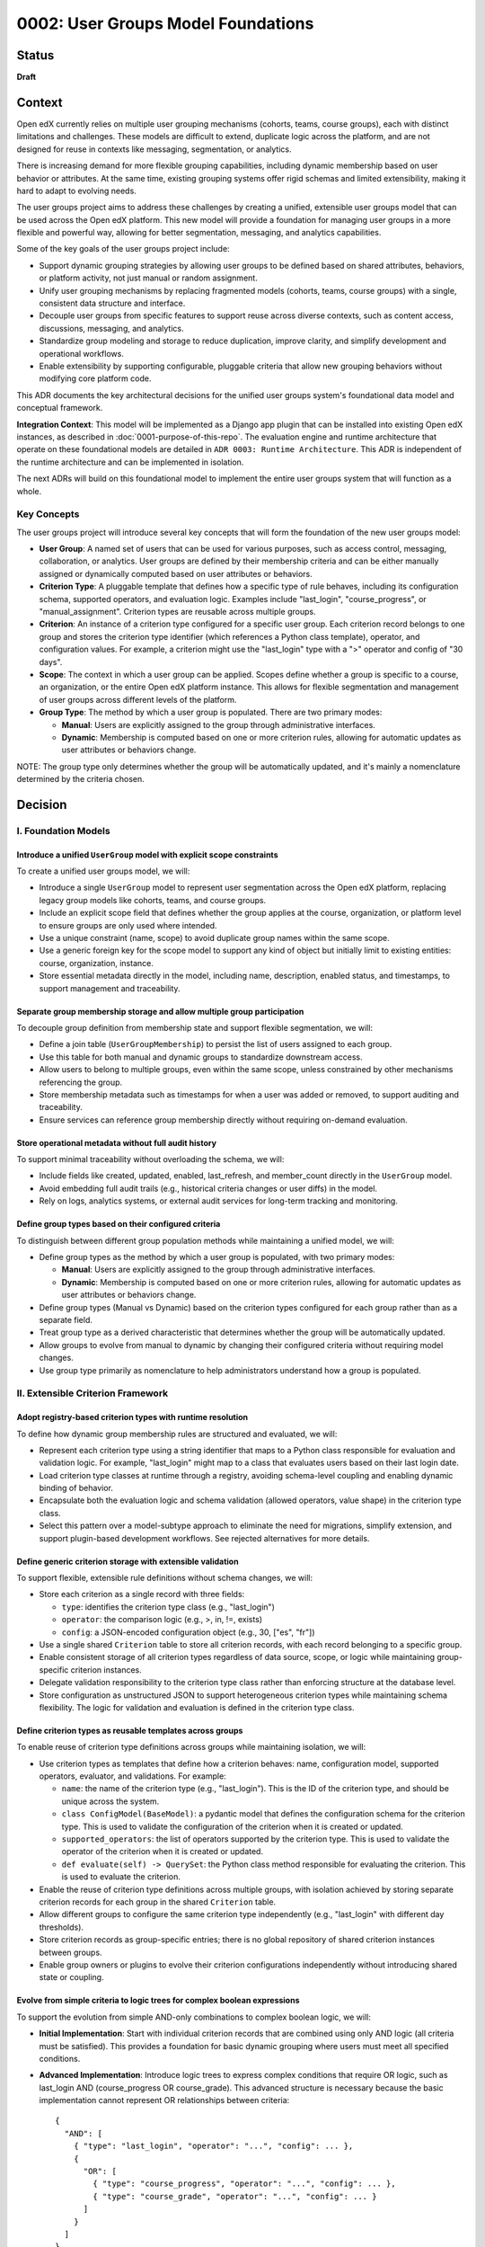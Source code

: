 0002: User Groups Model Foundations
###################################

Status
******
**Draft**

Context
*******

Open edX currently relies on multiple user grouping mechanisms (cohorts, teams, course groups), each with distinct limitations and challenges. These models are difficult to extend, duplicate logic across the platform, and are not designed for reuse in contexts like messaging, segmentation, or analytics.

There is increasing demand for more flexible grouping capabilities, including dynamic membership based on user behavior or attributes. At the same time, existing grouping systems offer rigid schemas and limited extensibility, making it hard to adapt to evolving needs.

The user groups project aims to address these challenges by creating a unified, extensible user groups model that can be used across the Open edX platform. This new model will provide a foundation for managing user groups in a more flexible and powerful way, allowing for better segmentation, messaging, and analytics capabilities.

Some of the key goals of the user groups project include:

* Support dynamic grouping strategies by allowing user groups to be defined based on shared attributes, behaviors, or platform activity, not just manual or random assignment.
* Unify user grouping mechanisms by replacing fragmented models (cohorts, teams, course groups) with a single, consistent data structure and interface.
* Decouple user groups from specific features to support reuse across diverse contexts, such as content access, discussions, messaging, and analytics.
* Standardize group modeling and storage to reduce duplication, improve clarity, and simplify development and operational workflows.
* Enable extensibility by supporting configurable, pluggable criteria that allow new grouping behaviors without modifying core platform code.

This ADR documents the key architectural decisions for the unified user groups system's foundational data model and conceptual framework.

**Integration Context**: This model will be implemented as a Django app plugin that can be installed into existing Open edX instances, as described in :doc:`0001-purpose-of-this-repo`. The evaluation engine and runtime architecture that operate on these foundational models are detailed in ``ADR 0003: Runtime Architecture``. This ADR is independent of the runtime architecture and can be implemented in isolation.

The next ADRs will build on this foundational model to implement the entire user groups system that will function as a whole.

Key Concepts
============

The user groups project will introduce several key concepts that will form the foundation of the new user groups model:

* **User Group**: A named set of users that can be used for various purposes, such as access control, messaging, collaboration, or analytics. User groups are defined by their membership criteria and can be either manually assigned or dynamically computed based on user attributes or behaviors.

* **Criterion Type**: A pluggable template that defines how a specific type of rule behaves, including its configuration schema, supported operators, and evaluation logic. Examples include "last_login", "course_progress", or "manual_assignment". Criterion types are reusable across multiple groups.

* **Criterion**: An instance of a criterion type configured for a specific user group. Each criterion record belongs to one group and stores the criterion type identifier (which references a Python class template), operator, and configuration values. For example, a criterion might use the "last_login" type with a ">" operator and config of "30 days".

* **Scope**: The context in which a user group can be applied. Scopes define whether a group is specific to a course, an organization, or the entire Open edX platform instance. This allows for flexible segmentation and management of user groups across different levels of the platform.

* **Group Type**: The method by which a user group is populated. There are two primary modes:

  * **Manual**: Users are explicitly assigned to the group through administrative interfaces.
  * **Dynamic**: Membership is computed based on one or more criterion rules, allowing for automatic updates as user attributes or behaviors change.

NOTE: The group type only determines whether the group will be automatically updated, and it's mainly a nomenclature determined by the criteria chosen.

Decision
********

I. Foundation Models
====================

Introduce a unified ``UserGroup`` model with explicit scope constraints
-----------------------------------------------------------------------

To create a unified user groups model, we will:

* Introduce a single ``UserGroup`` model to represent user segmentation across the Open edX platform, replacing legacy group models like cohorts, teams, and course groups.
* Include an explicit scope field that defines whether the group applies at the course, organization, or platform level to ensure groups are only used where intended.
* Use a unique constraint (name, scope) to avoid duplicate group names within the same scope.
* Use a generic foreign key for the scope model to support any kind of object but initially limit to existing entities: course, organization, instance.
* Store essential metadata directly in the model, including name, description, enabled status, and timestamps, to support management and traceability.

Separate group membership storage and allow multiple group participation
------------------------------------------------------------------------

To decouple group definition from membership state and support flexible segmentation, we will:

* Define a join table (``UserGroupMembership``) to persist the list of users assigned to each group.
* Use this table for both manual and dynamic groups to standardize downstream access.
* Allow users to belong to multiple groups, even within the same scope, unless constrained by other mechanisms referencing the group.
* Store membership metadata such as timestamps for when a user was added or removed, to support auditing and traceability.
* Ensure services can reference group membership directly without requiring on-demand evaluation.

Store operational metadata without full audit history
-----------------------------------------------------

To support minimal traceability without overloading the schema, we will:

* Include fields like created, updated, enabled, last_refresh, and member_count directly in the ``UserGroup`` model.
* Avoid embedding full audit trails (e.g., historical criteria changes or user diffs) in the model.
* Rely on logs, analytics systems, or external audit services for long-term tracking and monitoring.

Define group types based on their configured criteria
-----------------------------------------------------

To distinguish between different group population methods while maintaining a unified model, we will:

* Define group types as the method by which a user group is populated, with two primary modes:
  
  * **Manual**: Users are explicitly assigned to the group through administrative interfaces.
  * **Dynamic**: Membership is computed based on one or more criterion rules, allowing for automatic updates as user attributes or behaviors change.

* Define group types (Manual vs Dynamic) based on the criterion types configured for each group rather than as a separate field.
* Treat group type as a derived characteristic that determines whether the group will be automatically updated.
* Allow groups to evolve from manual to dynamic by changing their configured criteria without requiring model changes.
* Use group type primarily as nomenclature to help administrators understand how a group is populated.

II. Extensible Criterion Framework
===================================

Adopt registry-based criterion types with runtime resolution
------------------------------------------------------------

To define how dynamic group membership rules are structured and evaluated, we will:

* Represent each criterion type using a string identifier that maps to a Python class responsible for evaluation and validation logic. For example, "last_login" might map to a class that evaluates users based on their last login date.
* Load criterion type classes at runtime through a registry, avoiding schema-level coupling and enabling dynamic binding of behavior.
* Encapsulate both the evaluation logic and schema validation (allowed operators, value shape) in the criterion type class.
* Select this pattern over a model-subtype approach to eliminate the need for migrations, simplify extension, and support plugin-based development workflows. See rejected alternatives for more details.

Define generic criterion storage with extensible validation
-----------------------------------------------------------

To support flexible, extensible rule definitions without schema changes, we will:

* Store each criterion as a single record with three fields:

  * ``type``: identifies the criterion type class (e.g., "last_login")
  * ``operator``: the comparison logic (e.g., >, in, !=, exists)
  * ``config``: a JSON-encoded configuration object (e.g., 30, ["es", "fr"])

* Use a single shared ``Criterion`` table to store all criterion records, with each record belonging to a specific group.
* Enable consistent storage of all criterion types regardless of data source, scope, or logic while maintaining group-specific criterion instances.
* Delegate validation responsibility to the criterion type class rather than enforcing structure at the database level.
* Store configuration as unstructured JSON to support heterogeneous criterion types while maintaining schema flexibility. The logic for validation and evaluation is defined in the criterion type class.

Define criterion types as reusable templates across groups
----------------------------------------------------------

To enable reuse of criterion type definitions across groups while maintaining isolation, we will:

* Use criterion types as templates that define how a criterion behaves: name, configuration model, supported operators, evaluator, and validations. For example:

  * ``name``: the name of the criterion type (e.g., "last_login"). This is the ID of the criterion type, and should be unique across the system.
  * ``class ConfigModel(BaseModel)``: a pydantic model that defines the configuration schema for the criterion type. This is used to validate the configuration of the criterion when it is created or updated.
  * ``supported_operators``: the list of operators supported by the criterion type. This is used to validate the operator of the criterion when it is created or updated.
  * ``def evaluate(self) -> QuerySet``: the Python class method responsible for evaluating the criterion. This is used to evaluate the criterion.

* Enable the reuse of criterion type definitions across multiple groups, with isolation achieved by storing separate criterion records for each group in the shared ``Criterion`` table.
* Allow different groups to configure the same criterion type independently (e.g., "last_login" with different day thresholds).
* Store criterion records as group-specific entries; there is no global repository of shared criterion instances between groups.
* Enable group owners or plugins to evolve their criterion configurations independently without introducing shared state or coupling.

Evolve from simple criteria to logic trees for complex boolean expressions
--------------------------------------------------------------------------

To support the evolution from simple AND-only combinations to complex boolean logic, we will:

* **Initial Implementation**: Start with individual criterion records that are combined using only AND logic (all criteria must be satisfied). This provides a foundation for basic dynamic grouping where users must meet all specified conditions.

* **Advanced Implementation**: Introduce logic trees to express complex conditions that require OR logic, such as last_login AND (course_progress OR course_grade). This advanced structure is necessary because the basic implementation cannot represent OR relationships between criteria::

    {
      "AND": [
        { "type": "last_login", "operator": "...", "config": ... },
        {
          "OR": [
            { "type": "course_progress", "operator": "...", "config": ... },
            { "type": "course_grade", "operator": "...", "config": ... }
          ]
        }
      ]
    }

* Use criterion type templates (Python classes) for reusing definitions across groups without persisting criterion type instances. By evolving to a logic tree, we can support complex boolean expressions while maintaining the same level of validation through the criterion type classes without having an additional model to manage.
* Allow complex boolean expressions while maintaining the same level of validation through the criterion type classes.
* Ensure the logic tree can be evaluated in a predictable order, respecting operator precedence and grouping.
* The logic tree is a tree of criterion types, where each criterion type is a node in the tree. The tree is evaluated by traversing the tree in a depth-first manner, respecting operator precedence and grouping.

Restrict criterion types by scope and enforce compatibility
-----------------------------------------------------------

To prevent invalid configurations and ensure rules apply only where meaningful, we will:

* Define criterion types with a declared scope (e.g., course, organization, instance).
* Identify criterion types by the pair <type_name, scope> so that "last_login" for a course may differ from "last_login" at the organization level.
* Allow only criterion types matching the group's scope to be used when configuring a group.
* Enforce this constraint at the criterion type class level during group creation or update.

Support exclusion logic through operators rather than separate mechanisms
-------------------------------------------------------------------------

To simplify the model and unify rule semantics, we will:

* Express exclusion (e.g., "users not in country X") using standard operators like !=, not in, and not exists.
* Allow all inclusion and exclusion logic to be handled using the same criterion structure, reducing complexity and duplication.
* Avoid defining separate anti-criterion concepts to maintain consistency across the framework.

Version criterion types to ensure behavioral consistency
--------------------------------------------------------

To ensure expected behavior is maintained throughout releases and system evolution, we will:

* Version criterion types by including version numbers in the type identifier (e.g., "ProgressCriterionV2", "LastLoginV1").
* Store the version number alongside the type name in the database to maintain explicit tracking of which version is being used.
* Allow gradual migration of existing configurations to new versions, ensuring users can continue using the system without disruption.
* Enable backward compatibility by supporting multiple versions of the same criterion type simultaneously.
* Provide clear migration paths when criterion type behavior changes significantly between versions.

Offload criterion configuration validation to criterion type classes
--------------------------------------------------------------------

To keep the model schema minimal and extensible while ensuring configuration correctness, we will:

* Not enforce structure or constraints on the config field at the database level, maintaining schema flexibility.
* Store configuration as unstructured JSON to support heterogeneous criterion types in a single table.
* Delegate validation responsibility to the criterion type class, which defines:

  * Its accepted operators (e.g., >, !=, in)
  * Its expected configuration schema (e.g., integer days, list of strings)
  * Logic to validate input during group creation and updates

* Define the model as schema-light by design and shift enforcement to the type layer, enabling extension without schema migrations.
* Execute validation when groups are created or updated, ensuring criterion configurations are validated before being saved to the database.

III. Group Membership Evaluation
=================================

Evaluate dynamic groups through criterion-based computation
-----------------------------------------------------------

To support computed membership while preserving consistency across group types, we will:

* Treat dynamic group membership as derived data, computed by evaluating the group's criteria against the available user data.
* Store the evaluation result in the ``UserGroupMembership`` table, replacing any previous members for that group.
* Evaluate dynamic groups periodically or on demand to keep their membership current with changing user attributes and behaviors.
* Use the same membership storage model for both manual and dynamic groups to ensure consistent downstream access patterns.

Provide unified evaluation interface for all group types
--------------------------------------------------------

To simplify the evaluation engine and maintain consistency, we will:

* Design all group types to use the same evaluation interface, whether they are manual or dynamic.
* Implement manual groups through a special criterion type that handles explicit user assignment.
* Enable consistent access patterns across all group types by using the same ``UserGroupMembership`` table and evaluation workflow.
* Ensure the evaluation engine can process any group type without requiring special handling based on the group's population method.

Dependencies
************

The decisions in this ADR have the following dependencies:

**Foundation Dependencies:**
* The **UserGroup model with scope constraints** forms the base that all other decisions build upon.
* **Group types based on configured criteria** depends on the criterion framework decisions in Section II.
* **Separate membership storage** is required by the evaluation decisions in Section III.

**Criterion Framework Dependencies:**
* **Generic criterion storage** must be established before **reusable templates** can be implemented.
* **Logic tree evolution** depends on **generic criterion storage** and **reusable templates**.
* **Scope restrictions** and **versioning** can be implemented independently once the basic criterion framework exists.
* **Validation offloading** depends on **registry-based criterion types** and **reusable templates**.

**Evaluation Dependencies:**
* Both evaluation decisions depend on the complete foundation model and criterion framework from Sections I and II.
* **Unified evaluation interface** builds on **criterion-based computation** to provide consistency.

**Cross-ADR Dependencies:**
* The runtime architecture defined in ``ADR 0003: Runtime Architecture`` depends on all foundational decisions in this ADR, particularly the criterion framework and evaluation interface.
* The plugin discovery and evaluation engine components in ADR 0003 implement the abstract concepts defined in this ADR's criterion framework.

Consequences
************

1. A unified ``UserGroup`` model will replace legacy grouping mechanisms (cohorts, teams, course groups), providing consistent management and application of user groups across the Open edX platform.

2. The separation of group membership from group definition will enable more flexible and dynamic user grouping strategies, reducing duplication of logic across the platform.

3. Making the ``UserGroup`` agnostic to specific features will allow it to be reused across different contexts, such as content gating, discussions, messaging, and analytics without requiring custom implementations for each use case.

4. The extensible criterion framework will allow new grouping behaviors to be added without modifying core platform code, enabling rapid iteration and plugin-based development.

5. The registry-based approach will eliminate migration overhead for new criterion types while maintaining type safety through runtime validation.

6. The versioning system for criterion types will allow for changes to be made without breaking existing configurations, ensuring backward compatibility as the system evolves.

7. The scope-based restriction of criterion types will prevent invalid configurations and ensure rules apply only where meaningful, improving clarity and usability.

8. The validation logic within each criterion type will ensure that configurations are correct and consistent, reducing the risk of errors and improving reliability.

9. The logic tree structure will enable complex boolean expressions while maintaining predictable evaluation order and hierarchy.

10. The unified evaluation interface will simplify the evaluation engine implementation by providing consistent access patterns for both manual and dynamic groups.

11. The composable rule system will allow for complex group definitions using combinations of different criterion types, enabling sophisticated user segmentation strategies.

12. The overall design will create a foundation for advanced user segmentation features, such as messaging, analytics, and reporting, by providing a consistent and extensible model.

Rejected Alternatives
**********************

Model-based Criterion Type Implementation
=========================================

Another alternative for defining criterion types in the user groups project was a model-based approach, where each criterion type would be represented as its own Django model. This approach, while providing a clear separation of concerns and allowing for complex criterion type definitions, had several drawbacks that led to its rejection.

In this approach, each criterion type is represented as its own Django model, inheriting from a shared base class. These models define the fields required for their evaluation (such as a number of days, grade, etc) and include a method to return matching users. Evaluation is done by calling each model's method during group processing.

This structure allows clear separation between criterion types and their usage, and relies on Django's ORM relationships to manage them. New types are introduced by creating new models and registering them so the system can discover and evaluate them when needed.

This design is inspired by model extension patterns introduced in `openedx-learning for content extensibility <https://github.com/openedx/openedx-learning/blob/main/docs/decisions/0003-content-extensibility.rst>`_.

**Pros:**

* Clear separation of concerns between different criterion types.
* Each type can have its own fields and validation logic out-of-the-box, making it easy to extend.
* Supports advanced use cases for complex criterion types that require multiple fields or relationships.
* Allows for easy discovery and evaluation of criterion types through Django's model registry.
* The responsibility of each criterion type is handled by the models, while each group criterion manages the usage of the model (less coupling).

**Cons:**

* Introduces additional complexity with multiple models and relationships, which can make the system harder to maintain.
* Each new criterion type requires a model and a migration. Even small changes involve versioning and review, which slows down iteration and increases maintenance effort.
* Fetching and evaluating criterion types across multiple models requires a more complex implementation that may be more difficult to implement and debug.
* May lead to performance issues if many criterion types are defined, as each type requires its own database table.
* The model-based approach may not be as flexible as a registry-based system, where new types can be added without requiring migrations or changes to the database schema.

Because of these drawbacks, we decided to use a registry-based approach for defining criterion types, which allows for greater flexibility and extensibility without the overhead of managing multiple models and migrations.

For more details on the model-based approach, see the `Model-based Criterion Type Implementation <https://openedx.atlassian.net/wiki/spaces/OEPM/pages/4923228186/Model-based+Criteria+Subtypes>`_ section in the User Groups confluence space.

References
**********

Confluence space for the User Groups project: `User Groups confluence space <https://openedx.atlassian.net/wiki/spaces/OEPM/pages/4901404678/User+Groups>`_.

